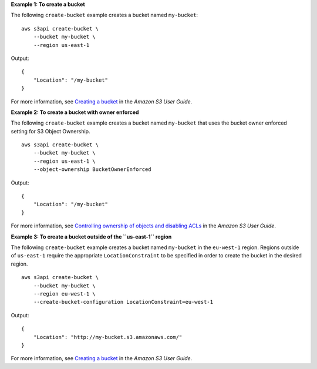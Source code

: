 **Example 1: To create a bucket**

The following ``create-bucket`` example creates a bucket named ``my-bucket``::

    aws s3api create-bucket \
        --bucket my-bucket \
        --region us-east-1

Output::

    {
        "Location": "/my-bucket"
    }

For more information, see `Creating a bucket <https://docs.aws.amazon.com/AmazonS3/latest/userguide/create-bucket-overview.html>`__ in the *Amazon S3 User Guide*.

**Example 2: To create a bucket with owner enforced**

The following ``create-bucket`` example creates a bucket named ``my-bucket`` that uses the bucket owner enforced setting for S3 Object Ownership. ::

    aws s3api create-bucket \
        --bucket my-bucket \
        --region us-east-1 \
        --object-ownership BucketOwnerEnforced

Output::

    {
        "Location": "/my-bucket"
    }

For more information, see `Controlling ownership of objects and disabling ACLs <https://docs.aws.amazon.com/AmazonS3/latest/userguide/about-object-ownership.html>`__ in the *Amazon S3 User Guide*.

**Example 3: To create a bucket outside of the ``us-east-1`` region**

The following ``create-bucket`` example creates a bucket named ``my-bucket`` in the
``eu-west-1`` region. Regions outside of ``us-east-1`` require the appropriate
``LocationConstraint`` to be specified in order to create the bucket in the
desired region. ::

    aws s3api create-bucket \
        --bucket my-bucket \
        --region eu-west-1 \
        --create-bucket-configuration LocationConstraint=eu-west-1 

Output::

    {
        "Location": "http://my-bucket.s3.amazonaws.com/"
    }

For more information, see `Creating a bucket <https://docs.aws.amazon.com/AmazonS3/latest/userguide/create-bucket-overview.html>`__ in the *Amazon S3 User Guide*.